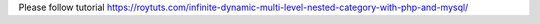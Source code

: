 Please follow tutorial https://roytuts.com/infinite-dynamic-multi-level-nested-category-with-php-and-mysql/
